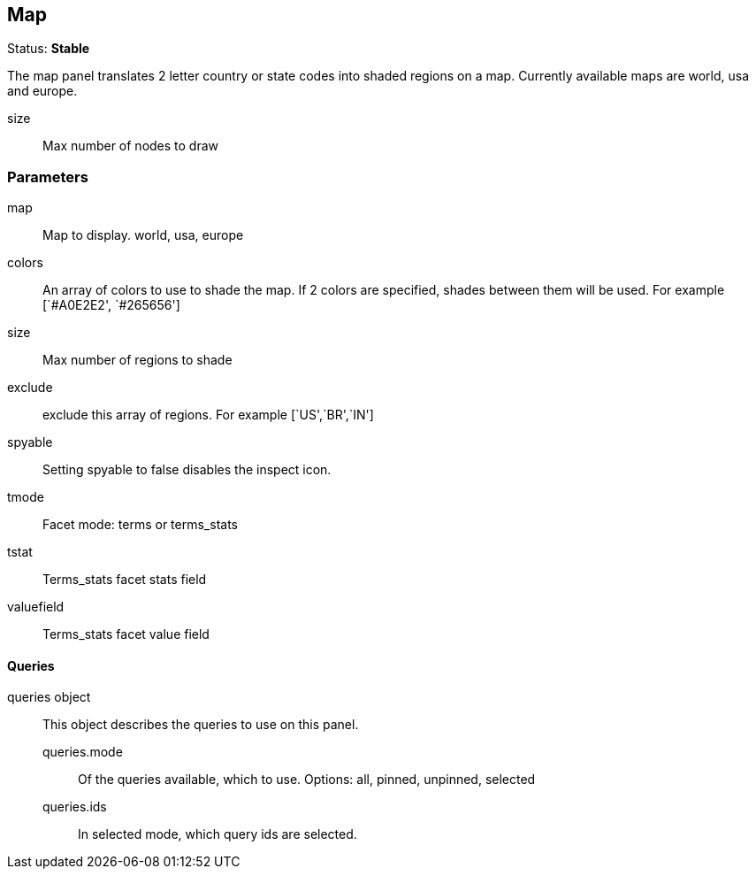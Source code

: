 
== Map
Status: *Stable*

The map panel translates 2 letter country or state codes into shaded regions on a map. Currently
available maps are world, usa and europe.

size:: Max number of nodes to draw

=== Parameters

map:: Map to display. world, usa, europe
colors:: An array of colors to use to shade the map. If 2 colors are specified, shades
between them will be used. For example [`#A0E2E2', `#265656']
size:: Max number of regions to shade
exclude:: exclude this array of regions. For example [`US',`BR',`IN']
spyable:: Setting spyable to false disables the inspect icon.
tmode:: Facet mode: terms or terms_stats
tstat:: Terms_stats facet stats field
valuefield:: Terms_stats facet value field

==== Queries
queries object:: This object describes the queries to use on this panel.
queries.mode::: Of the queries available, which to use. Options: +all, pinned, unpinned, selected+
queries.ids::: In +selected+ mode, which query ids are selected.
